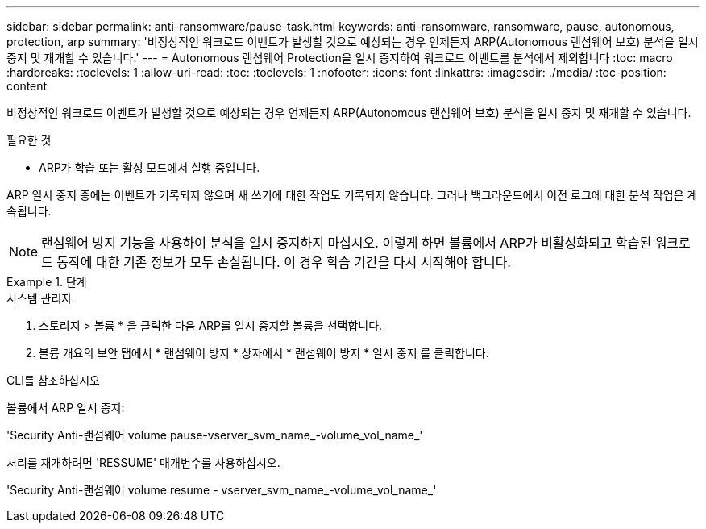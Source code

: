 ---
sidebar: sidebar 
permalink: anti-ransomware/pause-task.html 
keywords: anti-ransomware, ransomware, pause, autonomous, protection, arp 
summary: '비정상적인 워크로드 이벤트가 발생할 것으로 예상되는 경우 언제든지 ARP(Autonomous 랜섬웨어 보호) 분석을 일시 중지 및 재개할 수 있습니다.' 
---
= Autonomous 랜섬웨어 Protection을 일시 중지하여 워크로드 이벤트를 분석에서 제외합니다
:toc: macro
:hardbreaks:
:toclevels: 1
:allow-uri-read: 
:toc: 
:toclevels: 1
:nofooter: 
:icons: font
:linkattrs: 
:imagesdir: ./media/
:toc-position: content


[role="lead"]
비정상적인 워크로드 이벤트가 발생할 것으로 예상되는 경우 언제든지 ARP(Autonomous 랜섬웨어 보호) 분석을 일시 중지 및 재개할 수 있습니다.

.필요한 것
* ARP가 학습 또는 활성 모드에서 실행 중입니다.


ARP 일시 중지 중에는 이벤트가 기록되지 않으며 새 쓰기에 대한 작업도 기록되지 않습니다. 그러나 백그라운드에서 이전 로그에 대한 분석 작업은 계속됩니다.


NOTE: 랜섬웨어 방지 기능을 사용하여 분석을 일시 중지하지 마십시오. 이렇게 하면 볼륨에서 ARP가 비활성화되고 학습된 워크로드 동작에 대한 기존 정보가 모두 손실됩니다. 이 경우 학습 기간을 다시 시작해야 합니다.

.단계
[role="tabbed-block"]
====
.시스템 관리자
--
. 스토리지 > 볼륨 * 을 클릭한 다음 ARP를 일시 중지할 볼륨을 선택합니다.
. 볼륨 개요의 보안 탭에서 * 랜섬웨어 방지 * 상자에서 * 랜섬웨어 방지 * 일시 중지 를 클릭합니다.


--
.CLI를 참조하십시오
--
볼륨에서 ARP 일시 중지:

'Security Anti-랜섬웨어 volume pause-vserver_svm_name_-volume_vol_name_'

처리를 재개하려면 'RESSUME' 매개변수를 사용하십시오.

'Security Anti-랜섬웨어 volume resume - vserver_svm_name_-volume_vol_name_'

--
====